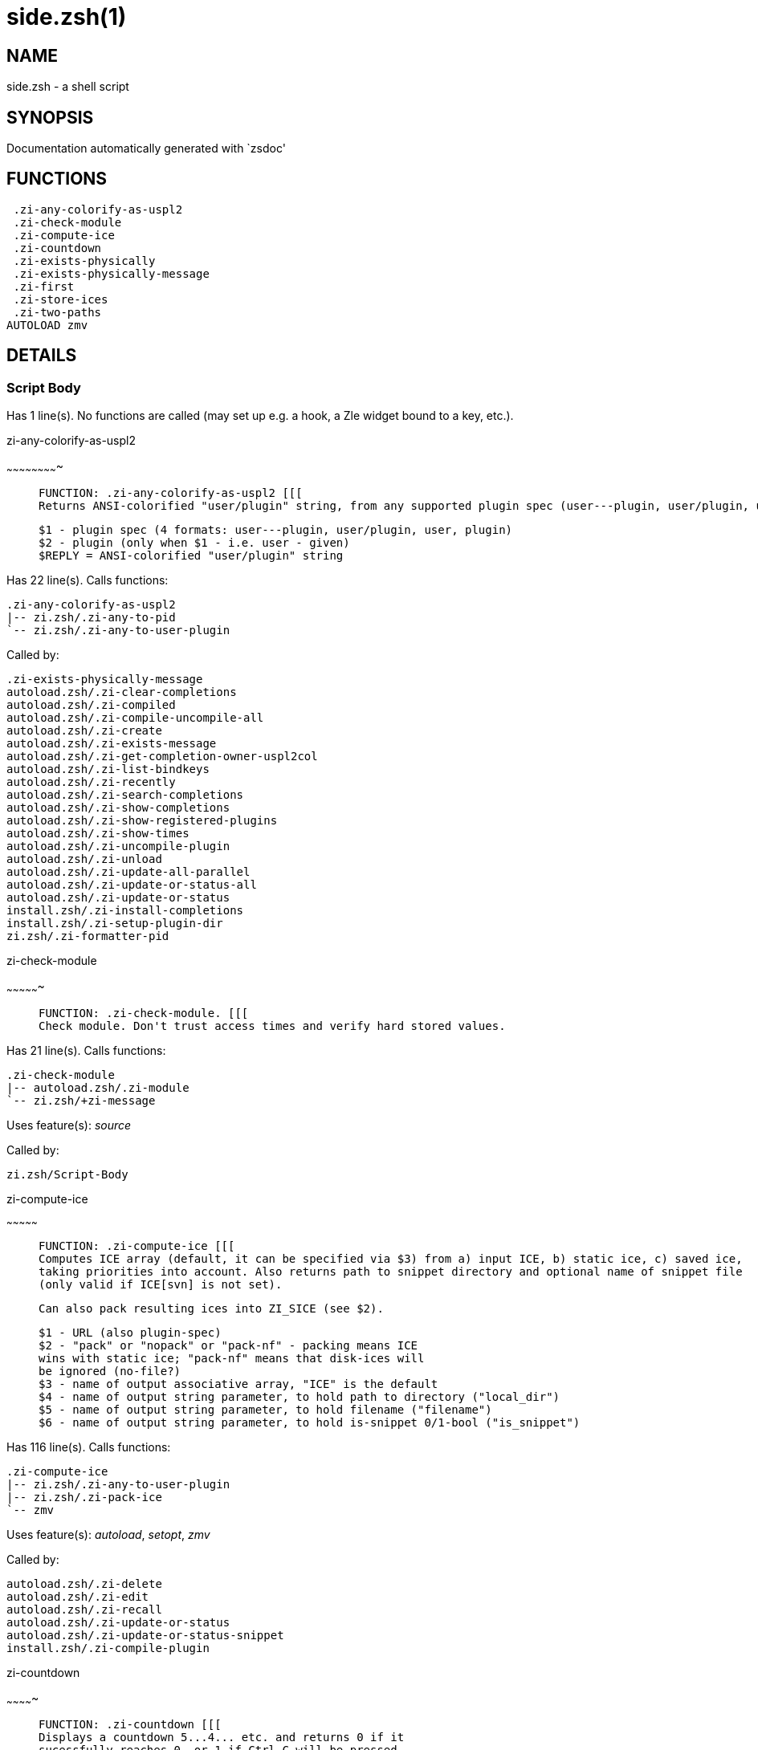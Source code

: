 side.zsh(1)
===========
:compat-mode!:

NAME
----
side.zsh - a shell script

SYNOPSIS
--------
Documentation automatically generated with `zsdoc'

FUNCTIONS
---------

 .zi-any-colorify-as-uspl2
 .zi-check-module
 .zi-compute-ice
 .zi-countdown
 .zi-exists-physically
 .zi-exists-physically-message
 .zi-first
 .zi-store-ices
 .zi-two-paths
AUTOLOAD zmv

DETAILS
-------

Script Body
~~~~~~~~~~~

Has 1 line(s). No functions are called (may set up e.g. a hook, a Zle widget bound to a key, etc.).

.zi-any-colorify-as-uspl2
~~~~~~~~~~~~~~~~~~~~~~~~~

____
 
 FUNCTION: .zi-any-colorify-as-uspl2 [[[
 Returns ANSI-colorified "user/plugin" string, from any supported plugin spec (user---plugin, user/plugin, user plugin, plugin).
 
 $1 - plugin spec (4 formats: user---plugin, user/plugin, user, plugin)
 $2 - plugin (only when $1 - i.e. user - given)
 $REPLY = ANSI-colorified "user/plugin" string
____

Has 22 line(s). Calls functions:

 .zi-any-colorify-as-uspl2
 |-- zi.zsh/.zi-any-to-pid
 `-- zi.zsh/.zi-any-to-user-plugin

Called by:

 .zi-exists-physically-message
 autoload.zsh/.zi-clear-completions
 autoload.zsh/.zi-compiled
 autoload.zsh/.zi-compile-uncompile-all
 autoload.zsh/.zi-create
 autoload.zsh/.zi-exists-message
 autoload.zsh/.zi-get-completion-owner-uspl2col
 autoload.zsh/.zi-list-bindkeys
 autoload.zsh/.zi-recently
 autoload.zsh/.zi-search-completions
 autoload.zsh/.zi-show-completions
 autoload.zsh/.zi-show-registered-plugins
 autoload.zsh/.zi-show-times
 autoload.zsh/.zi-uncompile-plugin
 autoload.zsh/.zi-unload
 autoload.zsh/.zi-update-all-parallel
 autoload.zsh/.zi-update-or-status-all
 autoload.zsh/.zi-update-or-status
 install.zsh/.zi-install-completions
 install.zsh/.zi-setup-plugin-dir
 zi.zsh/.zi-formatter-pid

.zi-check-module
~~~~~~~~~~~~~~~~

____
 
 FUNCTION: .zi-check-module. [[[
 Check module. Don't trust access times and verify hard stored values.
____

Has 21 line(s). Calls functions:

 .zi-check-module
 |-- autoload.zsh/.zi-module
 `-- zi.zsh/+zi-message

Uses feature(s): _source_

Called by:

 zi.zsh/Script-Body

.zi-compute-ice
~~~~~~~~~~~~~~~

____
 
 FUNCTION: .zi-compute-ice [[[
 Computes ICE array (default, it can be specified via $3) from a) input ICE, b) static ice, c) saved ice,
 taking priorities into account. Also returns path to snippet directory and optional name of snippet file
 (only valid if ICE[svn] is not set).
 
 Can also pack resulting ices into ZI_SICE (see $2).
 
 $1 - URL (also plugin-spec)
 $2 - "pack" or "nopack" or "pack-nf" - packing means ICE
 wins with static ice; "pack-nf" means that disk-ices will
 be ignored (no-file?)
 $3 - name of output associative array, "ICE" is the default
 $4 - name of output string parameter, to hold path to directory ("local_dir")
 $5 - name of output string parameter, to hold filename ("filename")
 $6 - name of output string parameter, to hold is-snippet 0/1-bool ("is_snippet")
____

Has 116 line(s). Calls functions:

 .zi-compute-ice
 |-- zi.zsh/.zi-any-to-user-plugin
 |-- zi.zsh/.zi-pack-ice
 `-- zmv

Uses feature(s): _autoload_, _setopt_, _zmv_

Called by:

 autoload.zsh/.zi-delete
 autoload.zsh/.zi-edit
 autoload.zsh/.zi-recall
 autoload.zsh/.zi-update-or-status
 autoload.zsh/.zi-update-or-status-snippet
 install.zsh/.zi-compile-plugin

.zi-countdown
~~~~~~~~~~~~~

____
 
 FUNCTION: .zi-countdown [[[
 Displays a countdown 5...4... etc. and returns 0 if it
 sucessfully reaches 0, or 1 if Ctrl-C will be pressed.
____

Has 14 line(s). Calls functions:

 .zi-countdown
 `-- zi.zsh/+zi-message

Uses feature(s): _trap_

Called by:

 autoload.zsh/.zi-run-delete-hooks
 install.zsh/∞zi-atclone-hook
 install.zsh/∞zi-atpull-e-hook
 install.zsh/∞zi-atpull-hook
 install.zsh/∞zi-make-ee-hook
 install.zsh/∞zi-make-e-hook
 install.zsh/∞zi-make-hook

.zi-exists-physically
~~~~~~~~~~~~~~~~~~~~~

____
 
 FUNCTION: .zi-exists-physically [[[
 Checks if directory of given plugin exists in PLUGIN_DIR.
 
 Testable.
 
 $1 - plugin spec (4 formats: user---plugin, user/plugin, user, plugin)
 $2 - plugin (only when $1 - i.e. user - given)
____

Has 6 line(s). Calls functions:

 .zi-exists-physically
 `-- zi.zsh/.zi-any-to-user-plugin

Called by:

 .zi-exists-physically-message
 autoload.zsh/.zi-create
 autoload.zsh/.zi-update-or-status

.zi-exists-physically-message
~~~~~~~~~~~~~~~~~~~~~~~~~~~~~

____
 
 FUNCTION: .zi-exists-physically-message [[[
 Checks if directory of given plugin exists in PLUGIN_DIR, and outputs error message if it doesn't.
 
 Testable.
 
 $1 - plugin spec (4 formats: user---plugin, user/plugin, user, plugin)
 $2 - plugin (only when $1 - i.e. user - given)
____

Has 22 line(s). Calls functions:

 .zi-exists-physically-message
 |-- zi.zsh/.zi-any-to-pid
 |-- zi.zsh/.zi-any-to-user-plugin
 `-- zi.zsh/+zi-message

Uses feature(s): _setopt_

Called by:

 .zi-compute-ice
 autoload.zsh/.zi-changes
 autoload.zsh/.zi-glance
 autoload.zsh/.zi-stress
 autoload.zsh/.zi-update-or-status
 install.zsh/.zi-install-completions

.zi-first
~~~~~~~~~

____
 
 FUNCTION: .zi-first [[[
 Finds the main file of plugin. There are multiple file name formats, they are ordered in order starting from more correct
 ones, and matched. .zi-load-plugin() has similar code parts and doesn't call .zi-first() – for performance. Obscure matching
 is done in .zi-find-other-matches, here and in .zi-load(). Obscure = non-standard main-file naming convention.
 
 $1 - plugin spec (4 formats: user---plugin, user/plugin, user, plugin)
 $2 - plugin (only when $1 - i.e. user - given)
____

Has 19 line(s). Calls functions:

 .zi-first
 |-- zi.zsh/.zi-any-to-pid
 |-- zi.zsh/.zi-any-to-user-plugin
 |-- zi.zsh/.zi-find-other-matches
 `-- zi.zsh/.zi-get-object-path

Called by:

 .zi-two-paths
 autoload.zsh/.zi-glance
 autoload.zsh/.zi-stress
 install.zsh/.zi-compile-plugin

.zi-store-ices
~~~~~~~~~~~~~~

____
 
 FUNCTION: .zi-store-ices [[[
 Saves ice mods in given hash onto disk.
 
 $1 - directory where to create / delete files
 $2 - name of hash that holds values
 $3 - additional keys of hash to store, space separated
 $4 - additional keys of hash to store, empty-meaningful ices, space separated
 $5 - the URL, if applicable
 $6 - the mode (1 - svn, 0 - single file), if applicable
____

Has 28 line(s). Doesn't call other functions.

Called by:

 autoload.zsh/.zi-update-or-status
 install.zsh/.zi-download-snippet
 install.zsh/.zi-setup-plugin-dir

.zi-two-paths
~~~~~~~~~~~~~

____
 
 FUNCTION: .zi-two-paths [[[
 Obtains a snippet URL without specification if it is an SVN URL (points to directory) or regular URL (points to file),
 returns 2 possible paths for further examination
____

Has 22 line(s). Calls functions:

 .zi-two-paths
 `-- zi.zsh/.zi-get-object-path

Uses feature(s): _setopt_

Called by:

 .zi-compute-ice
 autoload.zsh/.zi-update-or-status

zmv
~~~

____
 
 function zmv {
 zmv, zcp, zln:
 
 This is a multiple move based on zsh pattern matching.  To get the full
 power of it, you need a postgraduate degree in zsh.  However, simple
 tasks work OK, so if that's all you need, here are some basic examples:
 zmv '(*).txt' '$1.lis'
 Rename foo.txt to foo.lis, etc.  The parenthesis is the thing that
 gets replaced by the $1 (not the `*', as happens in mmv, and note the
 `$', not `=', so that you need to quote both words).
____

Has 299 line(s). Doesn't call other functions.

Uses feature(s): _eval_, _getopts_, _read_, _setopt_

Called by:

 .zi-compute-ice

